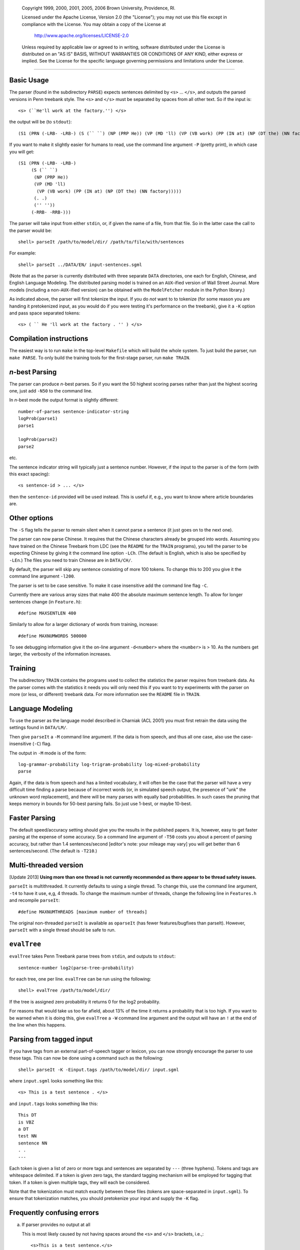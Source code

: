     Copyright 1999, 2000, 2001, 2005, 2006 Brown University, Providence, RI.

    Licensed under the Apache License, Version 2.0 (the "License"); you may
    not use this file except in compliance with the License.  You may obtain
    a copy of the License at

         http://www.apache.org/licenses/LICENSE-2.0

    Unless required by applicable law or agreed to in writing, software
    distributed under the License is distributed on an "AS IS" BASIS, WITHOUT
    WARRANTIES OR CONDITIONS OF ANY KIND, either express or implied.  See the
    License for the specific language governing permissions and limitations
    under the License.

======================================================================

Basic Usage
-----------
The parser (found in the subdirectory ``PARSE``) expects sentences
delimited by ``<s>`` ... ``</s>``, and outputs the parsed versions in
Penn treebank style.  The ``<s>`` and ``</s>`` must be separated by
spaces from all other text.  So if the input is::

    <s> (``He'll work at the factory.'') </s>

the output will be (to ``stdout``)::

    (S1 (PRN (-LRB- -LRB-) (S (`` ``) (NP (PRP He)) (VP (MD 'll) (VP (VB work) (PP (IN at) (NP (DT the) (NN factory))))) (. .) ('' '')) (-RRB- -RRB-)))

If you want to make it slightly easier for humans to read, use the
command line argument ``-P`` (pretty print), in which case you will get::

    (S1 (PRN (-LRB- -LRB-)
         (S (`` ``)
          (NP (PRP He))
          (VP (MD 'll)
           (VP (VB work) (PP (IN at) (NP (DT the) (NN factory)))))
          (. .)
          ('' ''))
         (-RRB- -RRB-)))

The parser will take input from either ``stdin``, or, if given the name
of a file, from that file.  So in the latter case the call to the parser
would be::

    shell> parseIt /path/to/model/dir/ /path/to/file/with/sentences

For example::

    shell> parseIt ../DATA/EN/ input-sentences.sgml

(Note that as the parser is currently distributed with three separate
``DATA`` directories, one each for English, Chinese, and English
Language Modeling.  The distributed parsing model is trained on an
``AUX``-ified version of Wall Street Journal.  More models (including
a non-``AUX``-ified version) can be obtained with the ``ModelFetcher``
module in the Python library.)

As indicated above, the parser will first tokenize the input.  If you do
*not* want to to tokenize (for some reason you are handing it pretokenized
input, as you would do if you were testing it's performance on the
treebank), give it a ``-K`` option and pass space separated tokens::

    <s> ( `` He 'll work at the factory . '' ) </s>

Compilation instructions
------------------------
The easiest way is to run ``make`` in the top-level ``Makefile`` which
will build the whole system.  To just build the parser, run ``make
PARSE``.  To only build the training tools for the first-stage parser,
run ``make TRAIN``.

*n*-best Parsing
----------------
The parser can produce *n*-best parses.  So if you want the 50 highest
scoring parses rather than just the highest scoring one, just add ``-N50``
to the command line.

In *n*-best mode the output format is slightly different::

    number-of-parses sentence-indicator-string
    logProb(parse1)
    parse1
    
    logProb(parse2)
    parse2

etc.

The sentence indicator string will typically just a sentence number.
However, if the input to the parser is of the form (with this exact
spacing)::

    <s sentence-id > ... </s>

then the ``sentence-id`` provided will be used instead.  This is useful
if, e.g., you want to know where article boundaries are.

Other options
-------------
The ``-S`` flag tells the parser to remain silent when it cannot parse
a sentence (it just goes on to the next one).

The parser can now parse Chinese.  It requires that the Chinese characters
already be grouped into words.  Assuming you have trained on the Chinese
Treebank from LDC (see the ``README`` for the ``TRAIN`` programs), you
tell the parser to be expecting Chinese by giving it the command line
option ``-LCh``.  (The default is English, which is also be specified by
``-LEn``.)  The files you need to train Chinese are in ``DATA/CH/``.

By default, the parser will skip any sentence consisting of more 100
tokens.  To change this to 200 you give it the command line argument
``-l200``.

The parser is set to be case sensitive.  To make it case insensitive
add the command line flag ``-C``.

Currently there are various array sizes that make 400 the absolute
maximum sentence length.  To allow for longer sentences change (in
``Feature.h``)::

    #define MAXSENTLEN 400

Similarly to allow for a larger dictionary of words from training,
increase::

    #define MAXNUMWORDS 500000

To see debugging information give it the on-line argument ``-d<number>``
where the ``<number>`` is > 10.  As the numbers get larger, the verbosity
of the information increases.

Training
--------
The subdirectory ``TRAIN`` contains the programs used to collect the
statistics the parser requires from treebank data.  As the parser comes
with the statistics it needs you will only need this if you want to try
experiments with the parser on more (or less, or different) treebank data.
For more information see the ``README`` file in ``TRAIN``.

Language Modeling
-----------------
To use the parser as the language model described in Charniak (ACL 2001)
you must first retrain the data using the settings found in ``DATA/LM/``.

Then give ``parseIt`` a ``-M`` command line argument.  If the data
is from speech, and thus all one case, also use the case-insensitive
(``-C``) flag.

The output in ``-M`` mode is of the form::

    log-grammar-probability log-trigram-probability log-mixed-probability
    parse

Again, if the data is from speech and has a limited vocabulary, it will
often be the case that the parser will have a very difficult time finding
a parse because of incorrect words (or, in simulated speech output, the
presence of "unk" the unknown word replacement), and there will be many
parses with equally bad probabilities.  In such cases the pruning that
keeps memory in bounds for 50-best parsing fails.  So just use 1-best,
or maybe 10-best.

Faster Parsing
--------------
The default speed/accuracy setting should give you the results in the
published papers.  It is, however, easy to get faster parsing at the
expense of some accuracy.  So a command line argument of ``-T50``
costs you about a percent of parsing accuracy, but rather than 1.4
sentences/second [editor's note: your mileage may vary] you will get
better than 6 sentences/second. (The default is ``-T210``.)

Multi-threaded version
----------------------
[Update 2013] **Using more than one thread is not currently recommended
as there appear to be thread safety issues.**

``parseIt`` is multithreaded.  It currently defaults to using a single
thread. To change this, use the command line argument, ``-t4`` to have
it use, e,g, 4 threads.  To change the maximum number of threads, change
the following line in ``Features.h`` and recompile ``parseIt``::

    #define MAXNUMTHREADS [maximum number of threads]

The original non-threaded ``parseIt`` is available as ``oparseIt``
(has fewer features/bugfixes than parseIt). However, ``parseIt`` with
a single thread should be safe to run.

``evalTree``
------------
``evalTree`` takes Penn Treebank parse trees from ``stdin``, and outputs
to ``stdout``::

    sentence-number log2(parse-tree-probability)

for each tree, one per line. ``evalTree`` can be run using the following::

    shell> evalTree /path/to/model/dir/

If the tree is assigned zero probability it returns 0 for the log2
probability.

For reasons that would take us too far afield, about 13% of the time it
returns a probability that is too high.  If you want to be warned when
it is doing this, give ``evalTree`` a ``-W`` command line argument and
the output will have an ``!`` at the end of the line when this happens.

Parsing from tagged input
-------------------------
If you have tags from an external part-of-speech tagger or lexicon,
you can now strongly encourage the parser to use these tags.  This can
now be done using a command such as the following::

    shell> parseIt -K -Einput.tags /path/to/model/dir/ input.sgml

where ``input.sgml`` looks something like this::

    <s> This is a test sentence . </s>

and ``input.tags`` looks something like this::

    This DT
    is VBZ
    a DT
    test NN
    sentence NN
    . .
    ---

Each token is given a list of zero or more tags and sentences are
separated by ``---`` (three hyphens).  Tokens and tags are whitespace
delimited.  If a token is given zero tags, the standard tagging mechanism
will be employed for tagging that token.  If a token is given multiple
tags, they will each be considered.

Note that the tokenization must match exactly between these files (tokens
are space-separated in ``input.sgml``).  To ensure that tokenization
matches, you should pretokenize your input and supply the ``-K`` flag.

Frequently confusing errors
---------------------------
a.  If parser provides no output at all

    This is most likely caused by not having spaces around the ``<s>``
    and ``</s>`` brackets, i.e.,::

        <s>This is a test sentence.</s>

    instead of::

        <s> This is a test sentence. </s>

b.  When retraining: ``Couldn't find term: _____
    pSgT: InputTree.C:206: InputTree* InputTree::newParse(std::istream&,
    int&, InputTree*): Assertion `Term::get(trm)' failed.``

    This means the training data contains an unknown term (phrasal or
    part of speech type). You'll need to add the appropriate entry to
    ``terms.txt`` in the model you're training. See the ``README`` in
    ``TRAIN`` for more details.

If you're still stuck, check the other ``README`` files then consider
filing a bug at https://github.com/BLLIP/bllip-parser/issues
